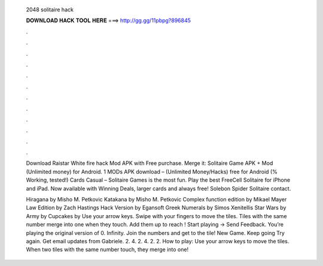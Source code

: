   2048 solitaire hack
  
  
  
  𝐃𝐎𝐖𝐍𝐋𝐎𝐀𝐃 𝐇𝐀𝐂𝐊 𝐓𝐎𝐎𝐋 𝐇𝐄𝐑𝐄 ===> http://gg.gg/11pbpg?896845
  
  
  
  .
  
  
  
  .
  
  
  
  .
  
  
  
  .
  
  
  
  .
  
  
  
  .
  
  
  
  .
  
  
  
  .
  
  
  
  .
  
  
  
  .
  
  
  
  .
  
  
  
  .
  
  Download Raistar White fire hack Mod APK with Free purchase. Merge it: Solitaire Game APK + Mod (Unlimited money) for Android. 1 MODs APK download – (Unlimited Money/Hacks) free for Android (% Working, tested!) Cards Casual – Solitaire Games is the most fun. Play the best FreeCell Solitaire for iPhone and iPad. Now available with Winning Deals, larger cards and always free! Solebon Spider Solitaire contact.
  
  Hiragana by Misho M. Petkovic Katakana by Misho M. Petkovic Complex function edition by Mikael Mayer Law Edition by Zach Hastings Hack Version by Egansoft Greek Numerals by Simos Xenitellis Star Wars by Army by Cupcakes by  Use your arrow keys. Swipe with your fingers to move the tiles. Tiles with the same number merge into one when they touch. Add them up to reach ! Start playing → Send Feedback. You’re playing the original version of  0. Infinity. Join the numbers and get to the tile! New Game. Keep going Try again. Get email updates from Gabriele. 2. 4. 2. 4. 2. 2. How to play: Use your arrow keys to move the tiles. When two tiles with the same number touch, they merge into one!
